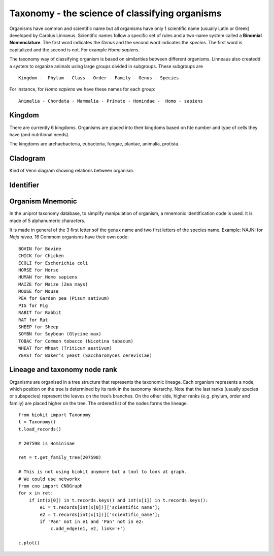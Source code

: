 Taxonomy - the science of classifying organisms
====================================================

Organisms have common and scientific name but all organisms have only 1 scientific name (usually Latin or Greek) 
developed by Carolus Linnaeus. Scientific names follow a specific set of rules and a two-name system called a  **Binomial Nomenclature**. The first word 
indicates the *Genus*  and the second word indicates the *species*. The first word is capitalized and the second is not. For example *Homo sapiens*.


The taxonomy way of classifying organism is based on similarities between different organisms.
Linneaus also createdd a system to organize animals using large groups divided in subgroups. These subgroups are ::

    Kingdom -  Phylum - Class - Order - Family - Genus - Species
    
For instance, for *Homo sapiens* we have these names for each group::

    Animalia - Chordata - Mammalia - Primate - Homindae -  Homo - sapiens
 

    
Kingdom
---------
There are currently 6 kingdoms. Organisms are placed into their kingdoms based on hte number and type of 
cells they have (and nutritional needs).

The kingdoms are archaebacteria, eubacteria, fungae, plantae, animalia, protista.

Cladogram
----------

Kind of Venn diagram showing relations between organism.


Identifier
------------


Organism Mnemonic
-----------------
In the uniprot taxonomy database, to simplify manipulation of organism, a mnemonic identification code is used. It is made of 5 alphanumeric characters. 

It is made in general of the 3 first letter sof the genux name and two first letters of the species name.
Example: NAJNI for *Naja nivea*. 16 Commom organisms have their own code::


    BOVIN for Bovine
    CHICK for Chicken
    ECOLI for Escherichia coli
    HORSE for Horse
    HUMAN for Homo sapiens
    MAIZE for Maize (Zea mays)
    MOUSE for Mouse
    PEA for Garden pea (Pisum sativum)
    PIG for Pig
    RABIT for Rabbit
    RAT for Rat
    SHEEP for Sheep
    SOYBN for Soybean (Glycine max)
    TOBAC for Common tobacco (Nicotina tabacum)
    WHEAT for Wheat (Triticum aestivum)
    YEAST for Baker’s yeast (Saccharomyces cerevisiae)


Lineage and taxonomy node rank
---------------------------------

Organisms are organised in a tree structure that represents the taxonomic lineage. Each organism represents a node, which position on the tree is determined by its rank in the taxonomy hierarchy. 
Note that the last ranks (usually species or subspecies) represent the leaves on the tree’s branches.
On the other side,  higher ranks (e.g. phylum, order and family) are placed higher on the tree. The ordered list of the nodes forms the lineage.


::

    from biokit import Taxonomy
    t = Taxonomy() 
    t.load_records()

    # 207598 is Homininae

    ret = t.get_family_tree(207598)
    
    # This is not using biokit anymore but a tool to look at graph.
    # We could use networkx
    from cno import CNOGraph
    for x in ret:
        if int(x[0]) in t.records.keys() and int(x[1]) in t.records.keys():
            e1 = t.records[int(x[0])]['scientific_name'];
            e2 = t.records[int(x[1])]['scientific_name'];
            if 'Pan' not in e1 and 'Pan' not in e2:
                c.add_edge(e1, e2, link='+')

    c.plot()


.. image:: taxotree.png
